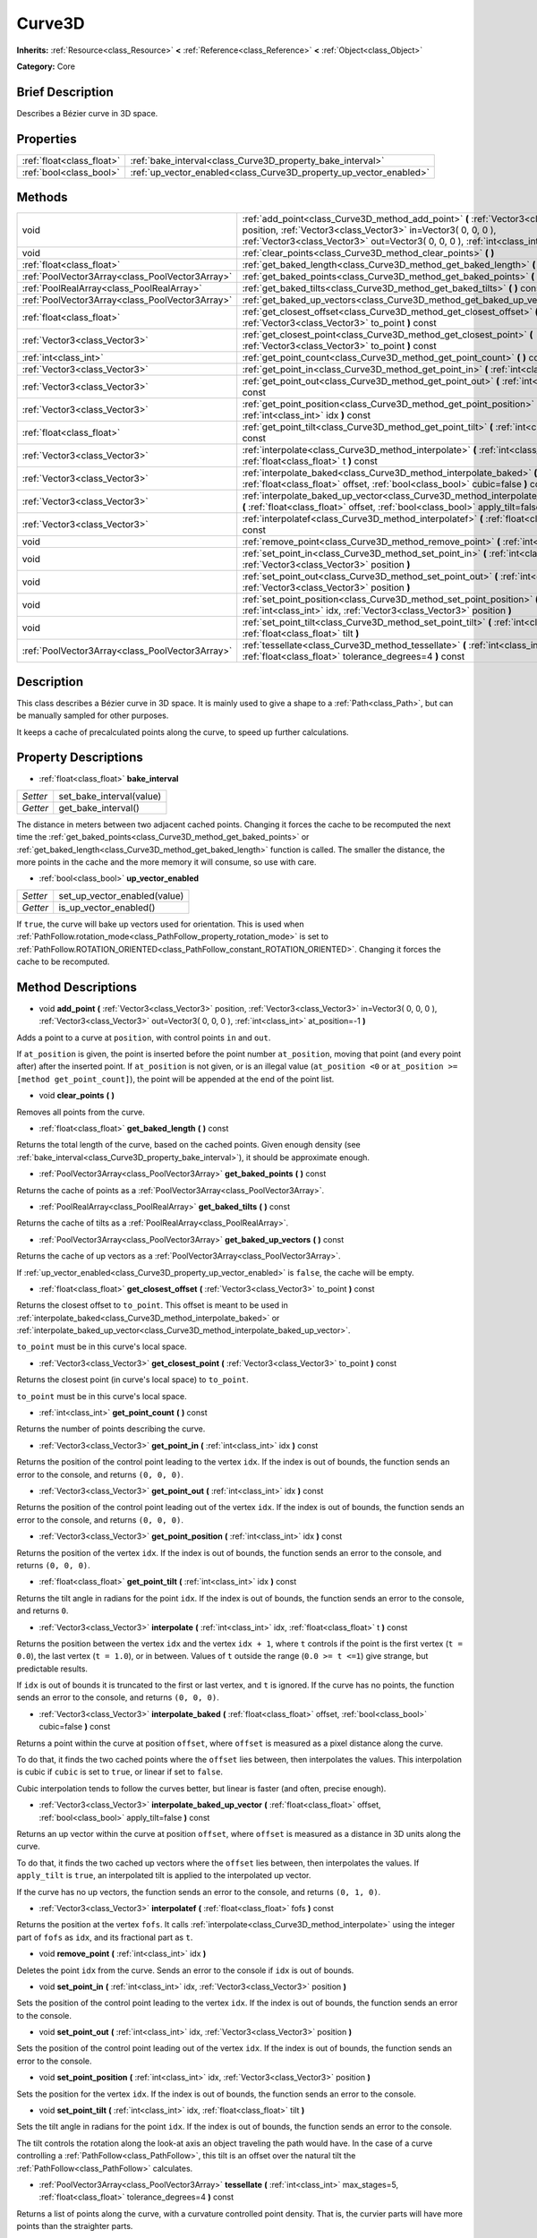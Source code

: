 .. Generated automatically by doc/tools/makerst.py in Godot's source tree.
.. DO NOT EDIT THIS FILE, but the Curve3D.xml source instead.
.. The source is found in doc/classes or modules/<name>/doc_classes.

.. _class_Curve3D:

Curve3D
=======

**Inherits:** :ref:`Resource<class_Resource>` **<** :ref:`Reference<class_Reference>` **<** :ref:`Object<class_Object>`

**Category:** Core

Brief Description
-----------------

Describes a Bézier curve in 3D space.

Properties
----------

+---------------------------+--------------------------------------------------------------------+
| :ref:`float<class_float>` | :ref:`bake_interval<class_Curve3D_property_bake_interval>`         |
+---------------------------+--------------------------------------------------------------------+
| :ref:`bool<class_bool>`   | :ref:`up_vector_enabled<class_Curve3D_property_up_vector_enabled>` |
+---------------------------+--------------------------------------------------------------------+

Methods
-------

+-------------------------------------------------+------------------------------------------------------------------------------------------------------------------------------------------------------------------------------------------------------------------------------------------------------+
| void                                            | :ref:`add_point<class_Curve3D_method_add_point>` **(** :ref:`Vector3<class_Vector3>` position, :ref:`Vector3<class_Vector3>` in=Vector3( 0, 0, 0 ), :ref:`Vector3<class_Vector3>` out=Vector3( 0, 0, 0 ), :ref:`int<class_int>` at_position=-1 **)** |
+-------------------------------------------------+------------------------------------------------------------------------------------------------------------------------------------------------------------------------------------------------------------------------------------------------------+
| void                                            | :ref:`clear_points<class_Curve3D_method_clear_points>` **(** **)**                                                                                                                                                                                   |
+-------------------------------------------------+------------------------------------------------------------------------------------------------------------------------------------------------------------------------------------------------------------------------------------------------------+
| :ref:`float<class_float>`                       | :ref:`get_baked_length<class_Curve3D_method_get_baked_length>` **(** **)** const                                                                                                                                                                     |
+-------------------------------------------------+------------------------------------------------------------------------------------------------------------------------------------------------------------------------------------------------------------------------------------------------------+
| :ref:`PoolVector3Array<class_PoolVector3Array>` | :ref:`get_baked_points<class_Curve3D_method_get_baked_points>` **(** **)** const                                                                                                                                                                     |
+-------------------------------------------------+------------------------------------------------------------------------------------------------------------------------------------------------------------------------------------------------------------------------------------------------------+
| :ref:`PoolRealArray<class_PoolRealArray>`       | :ref:`get_baked_tilts<class_Curve3D_method_get_baked_tilts>` **(** **)** const                                                                                                                                                                       |
+-------------------------------------------------+------------------------------------------------------------------------------------------------------------------------------------------------------------------------------------------------------------------------------------------------------+
| :ref:`PoolVector3Array<class_PoolVector3Array>` | :ref:`get_baked_up_vectors<class_Curve3D_method_get_baked_up_vectors>` **(** **)** const                                                                                                                                                             |
+-------------------------------------------------+------------------------------------------------------------------------------------------------------------------------------------------------------------------------------------------------------------------------------------------------------+
| :ref:`float<class_float>`                       | :ref:`get_closest_offset<class_Curve3D_method_get_closest_offset>` **(** :ref:`Vector3<class_Vector3>` to_point **)** const                                                                                                                          |
+-------------------------------------------------+------------------------------------------------------------------------------------------------------------------------------------------------------------------------------------------------------------------------------------------------------+
| :ref:`Vector3<class_Vector3>`                   | :ref:`get_closest_point<class_Curve3D_method_get_closest_point>` **(** :ref:`Vector3<class_Vector3>` to_point **)** const                                                                                                                            |
+-------------------------------------------------+------------------------------------------------------------------------------------------------------------------------------------------------------------------------------------------------------------------------------------------------------+
| :ref:`int<class_int>`                           | :ref:`get_point_count<class_Curve3D_method_get_point_count>` **(** **)** const                                                                                                                                                                       |
+-------------------------------------------------+------------------------------------------------------------------------------------------------------------------------------------------------------------------------------------------------------------------------------------------------------+
| :ref:`Vector3<class_Vector3>`                   | :ref:`get_point_in<class_Curve3D_method_get_point_in>` **(** :ref:`int<class_int>` idx **)** const                                                                                                                                                   |
+-------------------------------------------------+------------------------------------------------------------------------------------------------------------------------------------------------------------------------------------------------------------------------------------------------------+
| :ref:`Vector3<class_Vector3>`                   | :ref:`get_point_out<class_Curve3D_method_get_point_out>` **(** :ref:`int<class_int>` idx **)** const                                                                                                                                                 |
+-------------------------------------------------+------------------------------------------------------------------------------------------------------------------------------------------------------------------------------------------------------------------------------------------------------+
| :ref:`Vector3<class_Vector3>`                   | :ref:`get_point_position<class_Curve3D_method_get_point_position>` **(** :ref:`int<class_int>` idx **)** const                                                                                                                                       |
+-------------------------------------------------+------------------------------------------------------------------------------------------------------------------------------------------------------------------------------------------------------------------------------------------------------+
| :ref:`float<class_float>`                       | :ref:`get_point_tilt<class_Curve3D_method_get_point_tilt>` **(** :ref:`int<class_int>` idx **)** const                                                                                                                                               |
+-------------------------------------------------+------------------------------------------------------------------------------------------------------------------------------------------------------------------------------------------------------------------------------------------------------+
| :ref:`Vector3<class_Vector3>`                   | :ref:`interpolate<class_Curve3D_method_interpolate>` **(** :ref:`int<class_int>` idx, :ref:`float<class_float>` t **)** const                                                                                                                        |
+-------------------------------------------------+------------------------------------------------------------------------------------------------------------------------------------------------------------------------------------------------------------------------------------------------------+
| :ref:`Vector3<class_Vector3>`                   | :ref:`interpolate_baked<class_Curve3D_method_interpolate_baked>` **(** :ref:`float<class_float>` offset, :ref:`bool<class_bool>` cubic=false **)** const                                                                                             |
+-------------------------------------------------+------------------------------------------------------------------------------------------------------------------------------------------------------------------------------------------------------------------------------------------------------+
| :ref:`Vector3<class_Vector3>`                   | :ref:`interpolate_baked_up_vector<class_Curve3D_method_interpolate_baked_up_vector>` **(** :ref:`float<class_float>` offset, :ref:`bool<class_bool>` apply_tilt=false **)** const                                                                    |
+-------------------------------------------------+------------------------------------------------------------------------------------------------------------------------------------------------------------------------------------------------------------------------------------------------------+
| :ref:`Vector3<class_Vector3>`                   | :ref:`interpolatef<class_Curve3D_method_interpolatef>` **(** :ref:`float<class_float>` fofs **)** const                                                                                                                                              |
+-------------------------------------------------+------------------------------------------------------------------------------------------------------------------------------------------------------------------------------------------------------------------------------------------------------+
| void                                            | :ref:`remove_point<class_Curve3D_method_remove_point>` **(** :ref:`int<class_int>` idx **)**                                                                                                                                                         |
+-------------------------------------------------+------------------------------------------------------------------------------------------------------------------------------------------------------------------------------------------------------------------------------------------------------+
| void                                            | :ref:`set_point_in<class_Curve3D_method_set_point_in>` **(** :ref:`int<class_int>` idx, :ref:`Vector3<class_Vector3>` position **)**                                                                                                                 |
+-------------------------------------------------+------------------------------------------------------------------------------------------------------------------------------------------------------------------------------------------------------------------------------------------------------+
| void                                            | :ref:`set_point_out<class_Curve3D_method_set_point_out>` **(** :ref:`int<class_int>` idx, :ref:`Vector3<class_Vector3>` position **)**                                                                                                               |
+-------------------------------------------------+------------------------------------------------------------------------------------------------------------------------------------------------------------------------------------------------------------------------------------------------------+
| void                                            | :ref:`set_point_position<class_Curve3D_method_set_point_position>` **(** :ref:`int<class_int>` idx, :ref:`Vector3<class_Vector3>` position **)**                                                                                                     |
+-------------------------------------------------+------------------------------------------------------------------------------------------------------------------------------------------------------------------------------------------------------------------------------------------------------+
| void                                            | :ref:`set_point_tilt<class_Curve3D_method_set_point_tilt>` **(** :ref:`int<class_int>` idx, :ref:`float<class_float>` tilt **)**                                                                                                                     |
+-------------------------------------------------+------------------------------------------------------------------------------------------------------------------------------------------------------------------------------------------------------------------------------------------------------+
| :ref:`PoolVector3Array<class_PoolVector3Array>` | :ref:`tessellate<class_Curve3D_method_tessellate>` **(** :ref:`int<class_int>` max_stages=5, :ref:`float<class_float>` tolerance_degrees=4 **)** const                                                                                               |
+-------------------------------------------------+------------------------------------------------------------------------------------------------------------------------------------------------------------------------------------------------------------------------------------------------------+

Description
-----------

This class describes a Bézier curve in 3D space. It is mainly used to give a shape to a :ref:`Path<class_Path>`, but can be manually sampled for other purposes.

It keeps a cache of precalculated points along the curve, to speed up further calculations.

Property Descriptions
---------------------

.. _class_Curve3D_property_bake_interval:

- :ref:`float<class_float>` **bake_interval**

+----------+--------------------------+
| *Setter* | set_bake_interval(value) |
+----------+--------------------------+
| *Getter* | get_bake_interval()      |
+----------+--------------------------+

The distance in meters between two adjacent cached points. Changing it forces the cache to be recomputed the next time the :ref:`get_baked_points<class_Curve3D_method_get_baked_points>` or :ref:`get_baked_length<class_Curve3D_method_get_baked_length>` function is called. The smaller the distance, the more points in the cache and the more memory it will consume, so use with care.

.. _class_Curve3D_property_up_vector_enabled:

- :ref:`bool<class_bool>` **up_vector_enabled**

+----------+------------------------------+
| *Setter* | set_up_vector_enabled(value) |
+----------+------------------------------+
| *Getter* | is_up_vector_enabled()       |
+----------+------------------------------+

If ``true``, the curve will bake up vectors used for orientation. This is used when :ref:`PathFollow.rotation_mode<class_PathFollow_property_rotation_mode>` is set to :ref:`PathFollow.ROTATION_ORIENTED<class_PathFollow_constant_ROTATION_ORIENTED>`. Changing it forces the cache to be recomputed.

Method Descriptions
-------------------

.. _class_Curve3D_method_add_point:

- void **add_point** **(** :ref:`Vector3<class_Vector3>` position, :ref:`Vector3<class_Vector3>` in=Vector3( 0, 0, 0 ), :ref:`Vector3<class_Vector3>` out=Vector3( 0, 0, 0 ), :ref:`int<class_int>` at_position=-1 **)**

Adds a point to a curve at ``position``, with control points ``in`` and ``out``.

If ``at_position`` is given, the point is inserted before the point number ``at_position``, moving that point (and every point after) after the inserted point. If ``at_position`` is not given, or is an illegal value (``at_position <0`` or ``at_position >= [method get_point_count]``), the point will be appended at the end of the point list.

.. _class_Curve3D_method_clear_points:

- void **clear_points** **(** **)**

Removes all points from the curve.

.. _class_Curve3D_method_get_baked_length:

- :ref:`float<class_float>` **get_baked_length** **(** **)** const

Returns the total length of the curve, based on the cached points. Given enough density (see :ref:`bake_interval<class_Curve3D_property_bake_interval>`), it should be approximate enough.

.. _class_Curve3D_method_get_baked_points:

- :ref:`PoolVector3Array<class_PoolVector3Array>` **get_baked_points** **(** **)** const

Returns the cache of points as a :ref:`PoolVector3Array<class_PoolVector3Array>`.

.. _class_Curve3D_method_get_baked_tilts:

- :ref:`PoolRealArray<class_PoolRealArray>` **get_baked_tilts** **(** **)** const

Returns the cache of tilts as a :ref:`PoolRealArray<class_PoolRealArray>`.

.. _class_Curve3D_method_get_baked_up_vectors:

- :ref:`PoolVector3Array<class_PoolVector3Array>` **get_baked_up_vectors** **(** **)** const

Returns the cache of up vectors as a :ref:`PoolVector3Array<class_PoolVector3Array>`.

If :ref:`up_vector_enabled<class_Curve3D_property_up_vector_enabled>` is ``false``, the cache will be empty.

.. _class_Curve3D_method_get_closest_offset:

- :ref:`float<class_float>` **get_closest_offset** **(** :ref:`Vector3<class_Vector3>` to_point **)** const

Returns the closest offset to ``to_point``. This offset is meant to be used in :ref:`interpolate_baked<class_Curve3D_method_interpolate_baked>` or :ref:`interpolate_baked_up_vector<class_Curve3D_method_interpolate_baked_up_vector>`.

``to_point`` must be in this curve's local space.

.. _class_Curve3D_method_get_closest_point:

- :ref:`Vector3<class_Vector3>` **get_closest_point** **(** :ref:`Vector3<class_Vector3>` to_point **)** const

Returns the closest point (in curve's local space) to ``to_point``.

``to_point`` must be in this curve's local space.

.. _class_Curve3D_method_get_point_count:

- :ref:`int<class_int>` **get_point_count** **(** **)** const

Returns the number of points describing the curve.

.. _class_Curve3D_method_get_point_in:

- :ref:`Vector3<class_Vector3>` **get_point_in** **(** :ref:`int<class_int>` idx **)** const

Returns the position of the control point leading to the vertex ``idx``. If the index is out of bounds, the function sends an error to the console, and returns ``(0, 0, 0)``.

.. _class_Curve3D_method_get_point_out:

- :ref:`Vector3<class_Vector3>` **get_point_out** **(** :ref:`int<class_int>` idx **)** const

Returns the position of the control point leading out of the vertex ``idx``. If the index is out of bounds, the function sends an error to the console, and returns ``(0, 0, 0)``.

.. _class_Curve3D_method_get_point_position:

- :ref:`Vector3<class_Vector3>` **get_point_position** **(** :ref:`int<class_int>` idx **)** const

Returns the position of the vertex ``idx``. If the index is out of bounds, the function sends an error to the console, and returns ``(0, 0, 0)``.

.. _class_Curve3D_method_get_point_tilt:

- :ref:`float<class_float>` **get_point_tilt** **(** :ref:`int<class_int>` idx **)** const

Returns the tilt angle in radians for the point ``idx``. If the index is out of bounds, the function sends an error to the console, and returns ``0``.

.. _class_Curve3D_method_interpolate:

- :ref:`Vector3<class_Vector3>` **interpolate** **(** :ref:`int<class_int>` idx, :ref:`float<class_float>` t **)** const

Returns the position between the vertex ``idx`` and the vertex ``idx + 1``, where ``t`` controls if the point is the first vertex (``t = 0.0``), the last vertex (``t = 1.0``), or in between. Values of ``t`` outside the range (``0.0 >= t <=1``) give strange, but predictable results.

If ``idx`` is out of bounds it is truncated to the first or last vertex, and ``t`` is ignored. If the curve has no points, the function sends an error to the console, and returns ``(0, 0, 0)``.

.. _class_Curve3D_method_interpolate_baked:

- :ref:`Vector3<class_Vector3>` **interpolate_baked** **(** :ref:`float<class_float>` offset, :ref:`bool<class_bool>` cubic=false **)** const

Returns a point within the curve at position ``offset``, where ``offset`` is measured as a pixel distance along the curve.

To do that, it finds the two cached points where the ``offset`` lies between, then interpolates the values. This interpolation is cubic if ``cubic`` is set to ``true``, or linear if set to ``false``.

Cubic interpolation tends to follow the curves better, but linear is faster (and often, precise enough).

.. _class_Curve3D_method_interpolate_baked_up_vector:

- :ref:`Vector3<class_Vector3>` **interpolate_baked_up_vector** **(** :ref:`float<class_float>` offset, :ref:`bool<class_bool>` apply_tilt=false **)** const

Returns an up vector within the curve at position ``offset``, where ``offset`` is measured as a distance in 3D units along the curve.

To do that, it finds the two cached up vectors where the ``offset`` lies between, then interpolates the values. If ``apply_tilt`` is ``true``, an interpolated tilt is applied to the interpolated up vector.

If the curve has no up vectors, the function sends an error to the console, and returns ``(0, 1, 0)``.

.. _class_Curve3D_method_interpolatef:

- :ref:`Vector3<class_Vector3>` **interpolatef** **(** :ref:`float<class_float>` fofs **)** const

Returns the position at the vertex ``fofs``. It calls :ref:`interpolate<class_Curve3D_method_interpolate>` using the integer part of ``fofs`` as ``idx``, and its fractional part as ``t``.

.. _class_Curve3D_method_remove_point:

- void **remove_point** **(** :ref:`int<class_int>` idx **)**

Deletes the point ``idx`` from the curve. Sends an error to the console if ``idx`` is out of bounds.

.. _class_Curve3D_method_set_point_in:

- void **set_point_in** **(** :ref:`int<class_int>` idx, :ref:`Vector3<class_Vector3>` position **)**

Sets the position of the control point leading to the vertex ``idx``. If the index is out of bounds, the function sends an error to the console.

.. _class_Curve3D_method_set_point_out:

- void **set_point_out** **(** :ref:`int<class_int>` idx, :ref:`Vector3<class_Vector3>` position **)**

Sets the position of the control point leading out of the vertex ``idx``. If the index is out of bounds, the function sends an error to the console.

.. _class_Curve3D_method_set_point_position:

- void **set_point_position** **(** :ref:`int<class_int>` idx, :ref:`Vector3<class_Vector3>` position **)**

Sets the position for the vertex ``idx``. If the index is out of bounds, the function sends an error to the console.

.. _class_Curve3D_method_set_point_tilt:

- void **set_point_tilt** **(** :ref:`int<class_int>` idx, :ref:`float<class_float>` tilt **)**

Sets the tilt angle in radians for the point ``idx``. If the index is out of bounds, the function sends an error to the console.

The tilt controls the rotation along the look-at axis an object traveling the path would have. In the case of a curve controlling a :ref:`PathFollow<class_PathFollow>`, this tilt is an offset over the natural tilt the :ref:`PathFollow<class_PathFollow>` calculates.

.. _class_Curve3D_method_tessellate:

- :ref:`PoolVector3Array<class_PoolVector3Array>` **tessellate** **(** :ref:`int<class_int>` max_stages=5, :ref:`float<class_float>` tolerance_degrees=4 **)** const

Returns a list of points along the curve, with a curvature controlled point density. That is, the curvier parts will have more points than the straighter parts.

This approximation makes straight segments between each point, then subdivides those segments until the resulting shape is similar enough.

``max_stages`` controls how many subdivisions a curve segment may face before it is considered approximate enough. Each subdivision splits the segment in half, so the default 5 stages may mean up to 32 subdivisions per curve segment. Increase with care!

``tolerance_degrees`` controls how many degrees the midpoint of a segment may deviate from the real curve, before the segment has to be subdivided.

